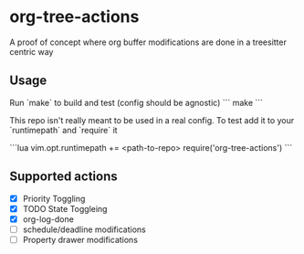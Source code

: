 * org-tree-actions
A proof of concept where org buffer modifications are done in a treesitter centric way

** Usage
Run `make` to build and test (config should be agnostic)
```
make
```

This repo isn't really meant to be used in a real config. To test add it to your `runtimepath` and `require` it

```lua
vim.opt.runtimepath += <path-to-repo>
require('org-tree-actions')
```


** Supported actions
- [X] Priority Toggling
- [X] TODO State Toggleing
- [X] org-log-done
- [ ] schedule/deadline modifications
- [ ] Property drawer modifications
